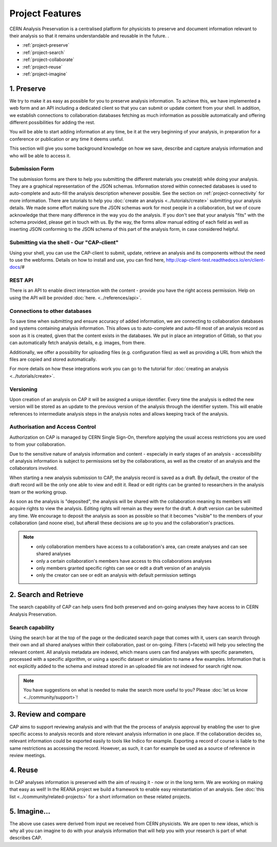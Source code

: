 Project Features
=====================================

CERN Analysis Preservation is a centralised platform for physicists to preserve and document information relevant to their analysis so that it remains understandable and reusable in the future. .

.. image:: ../_static/cernanalysispreservation_user_stories.png

- :ref:`project-preserve`
- :ref:`project-search`
- :ref:`project-collaborate`
- :ref:`project-reuse`
- :ref:`project-imagine`


.. _project-preserve:

1. Preserve
-----------

We try to make it as easy as possible for you to preserve analysis information. To achieve this, we have implemented a web form and an API including a dedicated client so that you can submit or update content from your shell. In addition, we establish connections to collaboration databases fetching as much information as possible automatically and offering different possibilities for adding the rest.

You will be able to start adding information at any time, be it at the very beginning of your analysis, in preparation for a conference or publication or any time it deems useful.

This section will give you some background knowledge on how we save, describe and capture analysis information and who will be able to access it.

.. _project-submission-form:

Submission Form
~~~~~~~~~~~~~~~

The submission forms are there to help you submitting the different materials you create(d) while doing your analysis. They are a graphical representation of the JSON schemas. Information stored within connected databases is used to auto-complete and auto-fill the analysis description whenever possible. See the section on :ref:`project-connectivity` for more information.
There are tutorials to help you :doc:`create an analysis <../tutorials/create>` submitting your analysis details. 
We made some effort making sure the JSON schemas work for most people in a collaboration, but we of coure acknowledge that there many difference in the way you do the analysis. If you don't see that your analysis "fits" with the schema provided, please get in touch with us. By the way, the forms allow manual editing of each field as well as inserting JSON conforming to the JSON schema of this part of the analysis form, in case considered helpful. 

.. _project-rest-api:


Submitting via the shell - Our "CAP-client"
~~~~~~~~

Using your shell, you can use the CAP-client to submit, update, retrieve an analysis and its components without the need to use the webforms. Details on how to install and use, you can find here, http://cap-client-test.readthedocs.io/en/client-docs/#


REST API
~~~~~~~~

There is an API to enable direct interaction with the content - provide you have the right access permission. Help on using the API will be provided :doc:`here. <../references/api>`.



.. _project-connectivity:

Connections to other databases
~~~~~~~~~~~~

To save time when submitting and ensure accuracy of added information, we are connecting to collaboration databases and systems containing analysis information. This allows us to auto-complete and auto-fill most of an analysis record as soon as it is created, given that the content exists in the databases. We put in place an integration of Gitlab, so that you can automatically fetch analysis details, e.g. images, from there. 

Additionally, we offer a possibility for uploading files (e.g. configuration files) as well as providing a URL from which the files are copied and stored automatically.

For more details on how these integrations work you can go to the tutorial for :doc:`creating an analysis <../tutorials/create>`.

.. TODO link to file upload tutorial

Versioning
~~~~~~~~~~

Upon creation of an analysis on CAP it will be assigned a unique identifier. Every time the analysis is edited the new version will be stored as an update to the previous version of the analysis through the identifier system. This will enable references to intermediate analysis steps in the analysis notes and allows keeping track of the analysis. 


.. _project-access:

Authorisation and Access Control
~~~~~~~~~~~~~~~~~~~~~~~~~~~~~~~~

Authorization on CAP is managed by CERN Single Sign-On, therefore applying the usual access restrictions you are used to from your collaboration. 

Due to the sensitive nature of analysis information and content - especially in early stages of an analysis - accessibility of analysis information is subject to permissions set by the collaborations, as well as the creator of an analysis and the collaborators involved.

When starting a new analysis submission to CAP, the analysis record is saved as a draft. By default, the creator of the draft record will be the only one able to view and edit it. Read or edit rights can be granted to researchers in the analysis team or the working group.

As soon as the analysis is "deposited", the analysis will be shared with the collaboration meaning its members will acquire rights to view the analysis. Editing rights will remain as they were for the draft.
A draft version can be submitted any time. We encourage to deposit the analysis as soon as possible so that it becomes "visible" to the  members of your collaboration (and noone else), but afterall these decisions are up to you and the collaboration's practices.

.. note::

	- only collaboration members have access to a collaboration's area, can create analyses and can see shared analyses
	- only a certain collaboration's members have access to this collaborations analyses
	- only members granted specific rights can see or edit a draft version of an analysis
	- only the creator can see or edit an analysis with default permission settings


.. _project-search:


2. Search and Retrieve
----------------------

The search capability of CAP can help users find both preserved and on-going analyses they have access to in CERN Analysis Preservation.

Search capability
~~~~~~~~~~~~~~~~~

Using the search bar at the top of the page or the dedicated search page that comes with it, users can search through their own and all shared analyses within their collaboration, past or on-going. Filters (=facets) will help you selecting the relevant content.
All analysis metadata are indexed, which means users can find analyses with specific parameters, processed with a specific algorithm, or using a specific dataset or simulation to name a few examples. Information that is not explicitly added to the schema and instead stored in an uploaded file are not indexed for search right now.

.. note::
	You have suggestions on what is needed to make the search more useful to you? Please :doc:`let us know <../community/support>`!


.. _project-collaborate:

3. Review and compare
---------------------

CAP aims to support reviewing analysis and with that the the process of analysis approval by enabling the user to give specific access to analysis records and store relevant analysis information in one place. If the collaboration decides so, relevant information could be exported easily to tools like Indico for example. Exporting a record of course is liable to the same restrictions as accessing the record. However, as such, it can for example be used as a source of reference in review meetings.


.. _project-reuse:

4. Reuse
----------------------

In CAP analyses information is preserved with the aim of reusing it - now or in the long term. We are working on making that easy as well! In the REANA project we build a framework to enable easy reinstantiation of an analysis. See :doc:`this list <../community/related-projects>` for a short information on these related projects.



.. _project-imagine:

5. Imagine...
-------------

The above use cases were derived from input we received from CERN physicists. We are open to new ideas, which is why all you can imagine to do with your analysis information that will help you with your research is part of what describes CAP.

